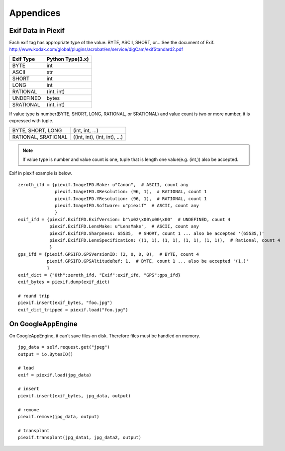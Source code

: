 ==========
Appendices
==========

Exif Data in Piexif
-------------------

Each exif tag has appropriate type of the value. BYTE, ASCII, SHORT, or... See the document of Exif.
http://www.kodak.com/global/plugins/acrobat/en/service/digCam/exifStandard2.pdf

+---------------+----------------------+
| **Exif Type** | **Python Type(3.x)** |
+---------------+----------------------+
| BYTE          | int                  |
+---------------+----------------------+
| ASCII         | str                  |
+---------------+----------------------+
| SHORT         | int                  |
+---------------+----------------------+
| LONG          | int                  |
+---------------+----------------------+
| RATIONAL      | (int, int)           |
+---------------+----------------------+
| UNDEFINED     | bytes                |
+---------------+----------------------+
| SRATIONAL     | (int, int)           |
+---------------+----------------------+

If value type is number(BYTE, SHORT, LONG, RATIONAL, or SRATIONAL) and value count is two or more number, it is expressed with tuple.

+---------------------+-------------------------------+
| BYTE, SHORT, LONG   | (int, int, ...)               |
+---------------------+-------------------------------+
| RATIONAL, SRATIONAL | ((int, int), (int, int), ...) |
+---------------------+-------------------------------+

.. note:: If value type is number and value count is one, tuple that is length one value(e.g. (int,)) also be accepted. 


Exif in piexif example is below.

::

    zeroth_ifd = {piexif.ImageIFD.Make: u"Canon",  # ASCII, count any
                  piexif.ImageIFD.XResolution: (96, 1),  # RATIONAL, count 1
                  piexif.ImageIFD.YResolution: (96, 1),  # RATIONAL, count 1
                  piexif.ImageIFD.Software: u"piexif"  # ASCII, count any
                  }
    exif_ifd = {piexif.ExifIFD.ExifVersion: b"\x02\x00\x00\x00"  # UNDEFINED, count 4
                piexif.ExifIFD.LensMake: u"LensMake",  # ASCII, count any
                piexif.ExifIFD.Sharpness: 65535,  # SHORT, count 1 ... also be accepted '(65535,)'
                piexif.ExifIFD.LensSpecification: ((1, 1), (1, 1), (1, 1), (1, 1)),  # Rational, count 4
                }
    gps_ifd = {piexif.GPSIFD.GPSVersionID: (2, 0, 0, 0),  # BYTE, count 4
               piexif.GPSIFD.GPSAltitudeRef: 1,  # BYTE, count 1 ... also be accepted '(1,)'
               }
    exif_dict = {"0th":zeroth_ifd, "Exif":exif_ifd, "GPS":gps_ifd}
    exif_bytes = piexif.dump(exif_dict)
    
    # round trip
    piexif.insert(exif_bytes, "foo.jpg")
    exif_dict_tripped = piexif.load("foo.jpg")

On GoogleAppEngine
------------------

On GoogleAppEngine, it can't save files on disk. Therefore files must be handled on memory.

::

    jpg_data = self.request.get("jpeg")
    output = io.BytesIO()

    # load
    exif = piexif.load(jpg_data)
    
    # insert
    piexif.insert(exif_bytes, jpg_data, output)

    # remove
    piexif.remove(jpg_data, output)

    # transplant
    piexif.transplant(jpg_data1, jpg_data2, output)
